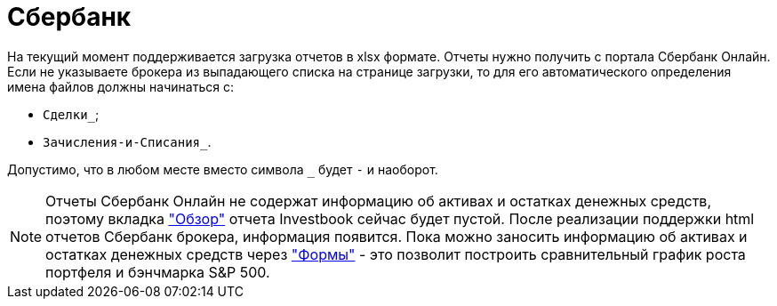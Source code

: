 = Сбербанк

На текущий момент поддерживается загрузка отчетов в xlsx формате. Отчеты нужно получить с портала Сбербанк Онлайн.
Если не указываете брокера из выпадающего списка на странице загрузки, то для его автоматического определения
имена файлов должны начинаться с:

- `Сделки_`;
- `Зачисления-и-Списания_`.

Допустимо, что в любом месте вместо символа `_` будет `-` и наоборот.

NOTE: Отчеты Сбербанк Онлайн не содержат информацию об активах и остатках денежных средств, поэтому вкладка
<<portfolio-analysis.adoc#, "Обзор">> отчета Investbook сейчас будет пустой. После реализации поддержки html отчетов
Сбербанк брокера, информация появится. Пока можно заносить информацию об активах и остатках денежных средств через
<<investbook-forms.adoc#, "Формы">> - это позволит построить сравнительный график роста портфеля и бэнчмарка S&P 500.